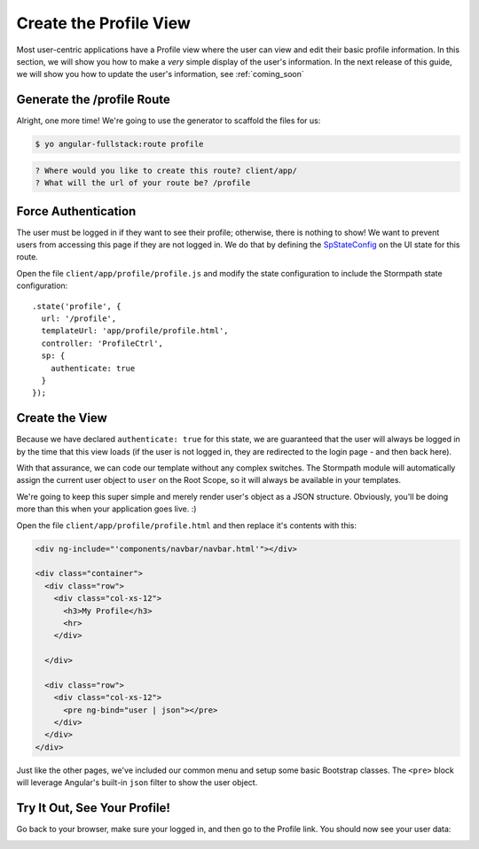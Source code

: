 .. _user_dashboard:

Create the Profile View
=========================

Most user-centric applications have a Profile view where the user can view and
edit their basic profile information.  In this section, we will show you how to
make a *very* simple display of the user's information.  In the next release of
this guide, we will show you how to update the user's information, see :ref:`coming_soon`

Generate the /profile Route
-----------------

Alright, one more time!  We're going to use the generator to scaffold the files for us:

.. code-block:: bash

    $ yo angular-fullstack:route profile

.. code-block:: bash

    ? Where would you like to create this route? client/app/
    ? What will the url of your route be? /profile


Force Authentication
---------------------

The user must be logged in if they want to see their profile;
otherwise, there is nothing to show!  We want to prevent users
from accessing this page if they are not logged in.  We do
that by defining the
`SpStateConfig <https://docs.stormpath.com/angularjs/sdk/#/api/stormpath.SpStateConfig:SpStateConfig>`_
on the UI state for this route.

Open the file ``client/app/profile/profile.js`` and modify the
state configuration to include the Stormpath state configuration::

    .state('profile', {
      url: '/profile',
      templateUrl: 'app/profile/profile.html',
      controller: 'ProfileCtrl',
      sp: {
        authenticate: true
      }
    });

Create the View
------------------

Because we have declared ``authenticate: true`` for this state, we
are guaranteed that the user will always be logged in by the time that
this view loads (if the user is not logged in, they are redirected
to the login page - and then back here).

With that assurance, we can code our template without any complex
switches.
The Stormpath module will automatically assign the current user
object to ``user`` on the Root Scope, so it will always be available
in your templates.

We're going to keep this super simple and merely render user's object as a JSON
structure.  Obviously, you'll be doing more than this when your application goes
live. :)

Open the file ``client/app/profile/profile.html`` and then replace
it's contents with this:

.. code-block:: html

    <div ng-include="'components/navbar/navbar.html'"></div>

    <div class="container">
      <div class="row">
        <div class="col-xs-12">
          <h3>My Profile</h3>
          <hr>
        </div>

      </div>

      <div class="row">
        <div class="col-xs-12">
          <pre ng-bind="user | json"></pre>
        </div>
      </div>
    </div>

Just like the other pages, we've included our common menu and setup
some basic Bootstrap classes.  The ``<pre>`` block will leverage
Angular's built-in ``json`` filter to show the user object.

Try It Out, See Your Profile!
-----------------------------

Go back to your browser, make sure your logged in, and then go to the
Profile link.  You should now see your user data:

.. image:: _static/profile_view.png

